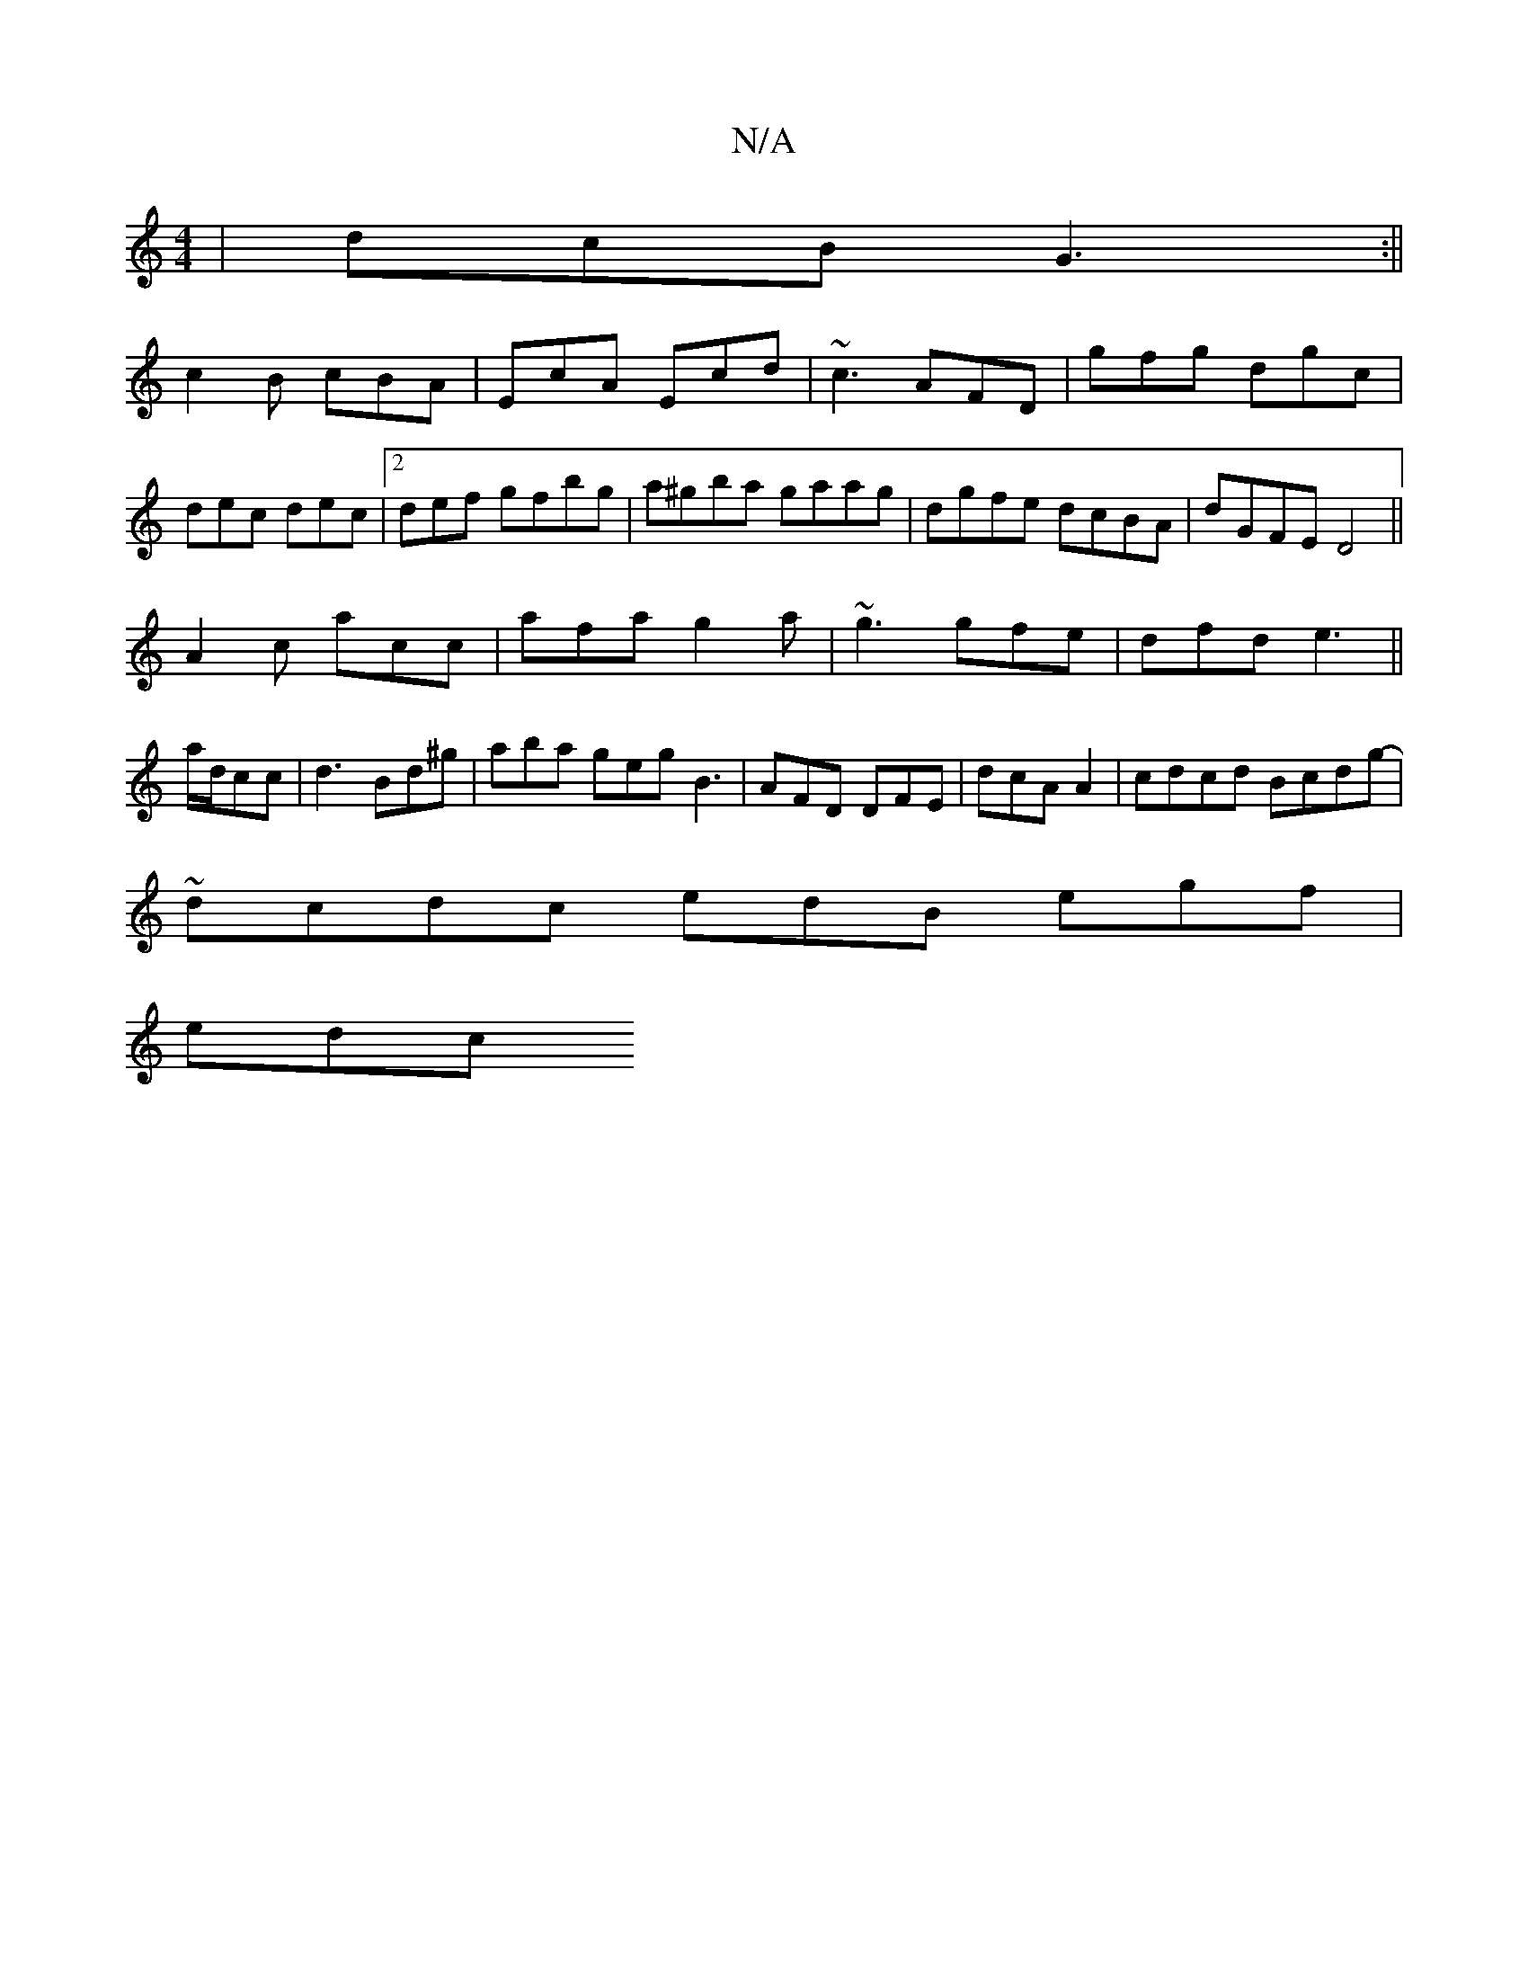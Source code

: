 X:1
T:N/A
M:4/4
R:N/A
K:Cmajor
|dcB G3:||
c2B cBA|EcA Ecd|~c3 AFD|gfg dgc|dec dec|2def gfbg|a^gba gaag|dgfe dcBA|dGFE D4||
A2c acc|afa g2a|~g3 gfe |dfd e3 ||
a/d/cc |d3 Bd^g|aba geg B3|AFD DFE|dcA A2| cdcd Bcdg|
~-dcdc edB egf|
edc